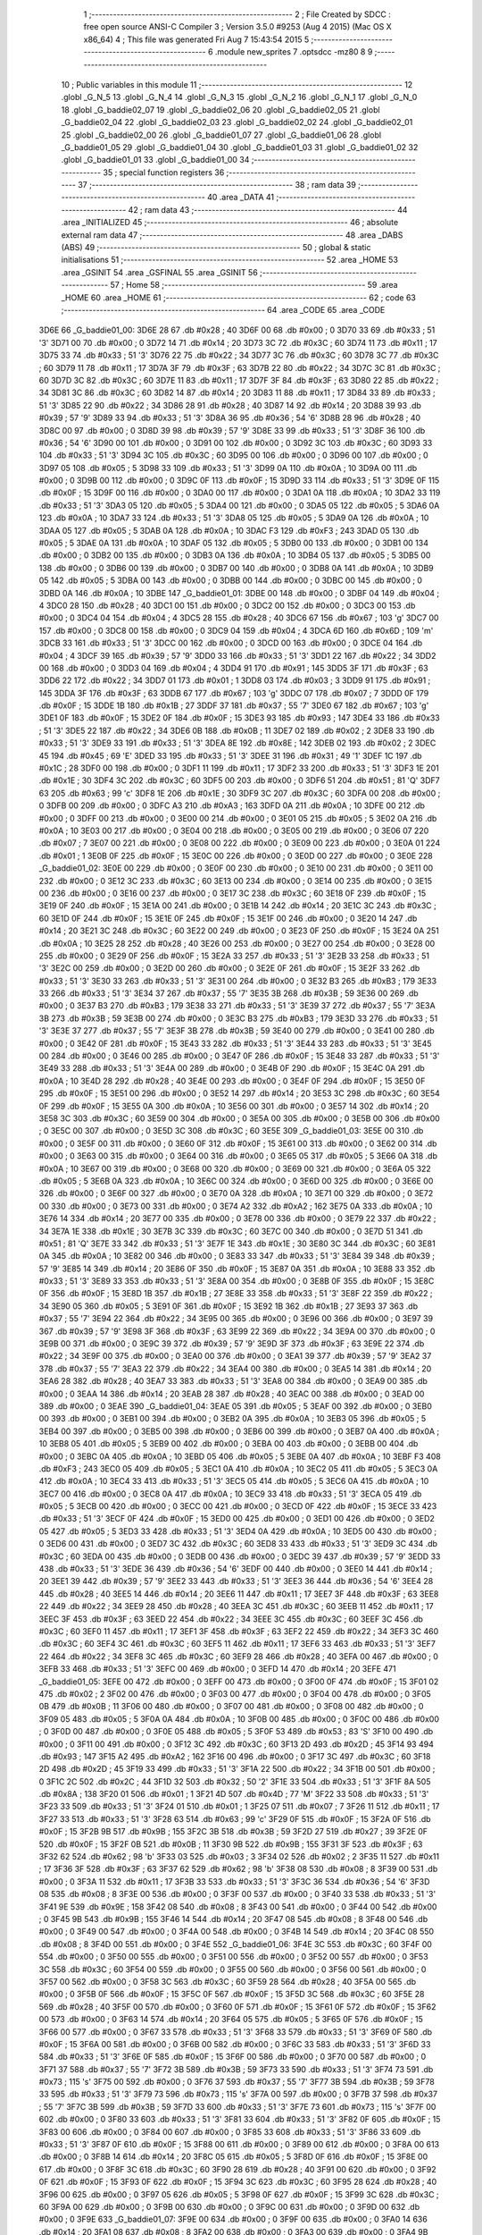                               1 ;--------------------------------------------------------
                              2 ; File Created by SDCC : free open source ANSI-C Compiler
                              3 ; Version 3.5.0 #9253 (Aug  4 2015) (Mac OS X x86_64)
                              4 ; This file was generated Fri Aug  7 15:43:54 2015
                              5 ;--------------------------------------------------------
                              6 	.module new_sprites
                              7 	.optsdcc -mz80
                              8 	
                              9 ;--------------------------------------------------------
                             10 ; Public variables in this module
                             11 ;--------------------------------------------------------
                             12 	.globl _G_N_5
                             13 	.globl _G_N_4
                             14 	.globl _G_N_3
                             15 	.globl _G_N_2
                             16 	.globl _G_N_1
                             17 	.globl _G_N_0
                             18 	.globl _G_baddie02_07
                             19 	.globl _G_baddie02_06
                             20 	.globl _G_baddie02_05
                             21 	.globl _G_baddie02_04
                             22 	.globl _G_baddie02_03
                             23 	.globl _G_baddie02_02
                             24 	.globl _G_baddie02_01
                             25 	.globl _G_baddie02_00
                             26 	.globl _G_baddie01_07
                             27 	.globl _G_baddie01_06
                             28 	.globl _G_baddie01_05
                             29 	.globl _G_baddie01_04
                             30 	.globl _G_baddie01_03
                             31 	.globl _G_baddie01_02
                             32 	.globl _G_baddie01_01
                             33 	.globl _G_baddie01_00
                             34 ;--------------------------------------------------------
                             35 ; special function registers
                             36 ;--------------------------------------------------------
                             37 ;--------------------------------------------------------
                             38 ; ram data
                             39 ;--------------------------------------------------------
                             40 	.area _DATA
                             41 ;--------------------------------------------------------
                             42 ; ram data
                             43 ;--------------------------------------------------------
                             44 	.area _INITIALIZED
                             45 ;--------------------------------------------------------
                             46 ; absolute external ram data
                             47 ;--------------------------------------------------------
                             48 	.area _DABS (ABS)
                             49 ;--------------------------------------------------------
                             50 ; global & static initialisations
                             51 ;--------------------------------------------------------
                             52 	.area _HOME
                             53 	.area _GSINIT
                             54 	.area _GSFINAL
                             55 	.area _GSINIT
                             56 ;--------------------------------------------------------
                             57 ; Home
                             58 ;--------------------------------------------------------
                             59 	.area _HOME
                             60 	.area _HOME
                             61 ;--------------------------------------------------------
                             62 ; code
                             63 ;--------------------------------------------------------
                             64 	.area _CODE
                             65 	.area _CODE
   3D6E                      66 _G_baddie01_00:
   3D6E 28                   67 	.db #0x28	; 40
   3D6F 00                   68 	.db #0x00	; 0
   3D70 33                   69 	.db #0x33	; 51	'3'
   3D71 00                   70 	.db #0x00	; 0
   3D72 14                   71 	.db #0x14	; 20
   3D73 3C                   72 	.db #0x3C	; 60
   3D74 11                   73 	.db #0x11	; 17
   3D75 33                   74 	.db #0x33	; 51	'3'
   3D76 22                   75 	.db #0x22	; 34
   3D77 3C                   76 	.db #0x3C	; 60
   3D78 3C                   77 	.db #0x3C	; 60
   3D79 11                   78 	.db #0x11	; 17
   3D7A 3F                   79 	.db #0x3F	; 63
   3D7B 22                   80 	.db #0x22	; 34
   3D7C 3C                   81 	.db #0x3C	; 60
   3D7D 3C                   82 	.db #0x3C	; 60
   3D7E 11                   83 	.db #0x11	; 17
   3D7F 3F                   84 	.db #0x3F	; 63
   3D80 22                   85 	.db #0x22	; 34
   3D81 3C                   86 	.db #0x3C	; 60
   3D82 14                   87 	.db #0x14	; 20
   3D83 11                   88 	.db #0x11	; 17
   3D84 33                   89 	.db #0x33	; 51	'3'
   3D85 22                   90 	.db #0x22	; 34
   3D86 28                   91 	.db #0x28	; 40
   3D87 14                   92 	.db #0x14	; 20
   3D88 39                   93 	.db #0x39	; 57	'9'
   3D89 33                   94 	.db #0x33	; 51	'3'
   3D8A 36                   95 	.db #0x36	; 54	'6'
   3D8B 28                   96 	.db #0x28	; 40
   3D8C 00                   97 	.db #0x00	; 0
   3D8D 39                   98 	.db #0x39	; 57	'9'
   3D8E 33                   99 	.db #0x33	; 51	'3'
   3D8F 36                  100 	.db #0x36	; 54	'6'
   3D90 00                  101 	.db #0x00	; 0
   3D91 00                  102 	.db #0x00	; 0
   3D92 3C                  103 	.db #0x3C	; 60
   3D93 33                  104 	.db #0x33	; 51	'3'
   3D94 3C                  105 	.db #0x3C	; 60
   3D95 00                  106 	.db #0x00	; 0
   3D96 00                  107 	.db #0x00	; 0
   3D97 05                  108 	.db #0x05	; 5
   3D98 33                  109 	.db #0x33	; 51	'3'
   3D99 0A                  110 	.db #0x0A	; 10
   3D9A 00                  111 	.db #0x00	; 0
   3D9B 00                  112 	.db #0x00	; 0
   3D9C 0F                  113 	.db #0x0F	; 15
   3D9D 33                  114 	.db #0x33	; 51	'3'
   3D9E 0F                  115 	.db #0x0F	; 15
   3D9F 00                  116 	.db #0x00	; 0
   3DA0 00                  117 	.db #0x00	; 0
   3DA1 0A                  118 	.db #0x0A	; 10
   3DA2 33                  119 	.db #0x33	; 51	'3'
   3DA3 05                  120 	.db #0x05	; 5
   3DA4 00                  121 	.db #0x00	; 0
   3DA5 05                  122 	.db #0x05	; 5
   3DA6 0A                  123 	.db #0x0A	; 10
   3DA7 33                  124 	.db #0x33	; 51	'3'
   3DA8 05                  125 	.db #0x05	; 5
   3DA9 0A                  126 	.db #0x0A	; 10
   3DAA 05                  127 	.db #0x05	; 5
   3DAB 0A                  128 	.db #0x0A	; 10
   3DAC F3                  129 	.db #0xF3	; 243
   3DAD 05                  130 	.db #0x05	; 5
   3DAE 0A                  131 	.db #0x0A	; 10
   3DAF 05                  132 	.db #0x05	; 5
   3DB0 00                  133 	.db #0x00	; 0
   3DB1 00                  134 	.db #0x00	; 0
   3DB2 00                  135 	.db #0x00	; 0
   3DB3 0A                  136 	.db #0x0A	; 10
   3DB4 05                  137 	.db #0x05	; 5
   3DB5 00                  138 	.db #0x00	; 0
   3DB6 00                  139 	.db #0x00	; 0
   3DB7 00                  140 	.db #0x00	; 0
   3DB8 0A                  141 	.db #0x0A	; 10
   3DB9 05                  142 	.db #0x05	; 5
   3DBA 00                  143 	.db #0x00	; 0
   3DBB 00                  144 	.db #0x00	; 0
   3DBC 00                  145 	.db #0x00	; 0
   3DBD 0A                  146 	.db #0x0A	; 10
   3DBE                     147 _G_baddie01_01:
   3DBE 00                  148 	.db #0x00	; 0
   3DBF 04                  149 	.db #0x04	; 4
   3DC0 28                  150 	.db #0x28	; 40
   3DC1 00                  151 	.db #0x00	; 0
   3DC2 00                  152 	.db #0x00	; 0
   3DC3 00                  153 	.db #0x00	; 0
   3DC4 04                  154 	.db #0x04	; 4
   3DC5 28                  155 	.db #0x28	; 40
   3DC6 67                  156 	.db #0x67	; 103	'g'
   3DC7 00                  157 	.db #0x00	; 0
   3DC8 00                  158 	.db #0x00	; 0
   3DC9 04                  159 	.db #0x04	; 4
   3DCA 6D                  160 	.db #0x6D	; 109	'm'
   3DCB 33                  161 	.db #0x33	; 51	'3'
   3DCC 00                  162 	.db #0x00	; 0
   3DCD 00                  163 	.db #0x00	; 0
   3DCE 04                  164 	.db #0x04	; 4
   3DCF 39                  165 	.db #0x39	; 57	'9'
   3DD0 33                  166 	.db #0x33	; 51	'3'
   3DD1 22                  167 	.db #0x22	; 34
   3DD2 00                  168 	.db #0x00	; 0
   3DD3 04                  169 	.db #0x04	; 4
   3DD4 91                  170 	.db #0x91	; 145
   3DD5 3F                  171 	.db #0x3F	; 63
   3DD6 22                  172 	.db #0x22	; 34
   3DD7 01                  173 	.db #0x01	; 1
   3DD8 03                  174 	.db #0x03	; 3
   3DD9 91                  175 	.db #0x91	; 145
   3DDA 3F                  176 	.db #0x3F	; 63
   3DDB 67                  177 	.db #0x67	; 103	'g'
   3DDC 07                  178 	.db #0x07	; 7
   3DDD 0F                  179 	.db #0x0F	; 15
   3DDE 1B                  180 	.db #0x1B	; 27
   3DDF 37                  181 	.db #0x37	; 55	'7'
   3DE0 67                  182 	.db #0x67	; 103	'g'
   3DE1 0F                  183 	.db #0x0F	; 15
   3DE2 0F                  184 	.db #0x0F	; 15
   3DE3 93                  185 	.db #0x93	; 147
   3DE4 33                  186 	.db #0x33	; 51	'3'
   3DE5 22                  187 	.db #0x22	; 34
   3DE6 0B                  188 	.db #0x0B	; 11
   3DE7 02                  189 	.db #0x02	; 2
   3DE8 33                  190 	.db #0x33	; 51	'3'
   3DE9 33                  191 	.db #0x33	; 51	'3'
   3DEA 8E                  192 	.db #0x8E	; 142
   3DEB 02                  193 	.db #0x02	; 2
   3DEC 45                  194 	.db #0x45	; 69	'E'
   3DED 33                  195 	.db #0x33	; 51	'3'
   3DEE 31                  196 	.db #0x31	; 49	'1'
   3DEF 1C                  197 	.db #0x1C	; 28
   3DF0 00                  198 	.db #0x00	; 0
   3DF1 11                  199 	.db #0x11	; 17
   3DF2 33                  200 	.db #0x33	; 51	'3'
   3DF3 1E                  201 	.db #0x1E	; 30
   3DF4 3C                  202 	.db #0x3C	; 60
   3DF5 00                  203 	.db #0x00	; 0
   3DF6 51                  204 	.db #0x51	; 81	'Q'
   3DF7 63                  205 	.db #0x63	; 99	'c'
   3DF8 1E                  206 	.db #0x1E	; 30
   3DF9 3C                  207 	.db #0x3C	; 60
   3DFA 00                  208 	.db #0x00	; 0
   3DFB 00                  209 	.db #0x00	; 0
   3DFC A3                  210 	.db #0xA3	; 163
   3DFD 0A                  211 	.db #0x0A	; 10
   3DFE 00                  212 	.db #0x00	; 0
   3DFF 00                  213 	.db #0x00	; 0
   3E00 00                  214 	.db #0x00	; 0
   3E01 05                  215 	.db #0x05	; 5
   3E02 0A                  216 	.db #0x0A	; 10
   3E03 00                  217 	.db #0x00	; 0
   3E04 00                  218 	.db #0x00	; 0
   3E05 00                  219 	.db #0x00	; 0
   3E06 07                  220 	.db #0x07	; 7
   3E07 00                  221 	.db #0x00	; 0
   3E08 00                  222 	.db #0x00	; 0
   3E09 00                  223 	.db #0x00	; 0
   3E0A 01                  224 	.db #0x01	; 1
   3E0B 0F                  225 	.db #0x0F	; 15
   3E0C 00                  226 	.db #0x00	; 0
   3E0D 00                  227 	.db #0x00	; 0
   3E0E                     228 _G_baddie01_02:
   3E0E 00                  229 	.db #0x00	; 0
   3E0F 00                  230 	.db #0x00	; 0
   3E10 00                  231 	.db #0x00	; 0
   3E11 00                  232 	.db #0x00	; 0
   3E12 3C                  233 	.db #0x3C	; 60
   3E13 00                  234 	.db #0x00	; 0
   3E14 00                  235 	.db #0x00	; 0
   3E15 00                  236 	.db #0x00	; 0
   3E16 00                  237 	.db #0x00	; 0
   3E17 3C                  238 	.db #0x3C	; 60
   3E18 0F                  239 	.db #0x0F	; 15
   3E19 0F                  240 	.db #0x0F	; 15
   3E1A 00                  241 	.db #0x00	; 0
   3E1B 14                  242 	.db #0x14	; 20
   3E1C 3C                  243 	.db #0x3C	; 60
   3E1D 0F                  244 	.db #0x0F	; 15
   3E1E 0F                  245 	.db #0x0F	; 15
   3E1F 00                  246 	.db #0x00	; 0
   3E20 14                  247 	.db #0x14	; 20
   3E21 3C                  248 	.db #0x3C	; 60
   3E22 00                  249 	.db #0x00	; 0
   3E23 0F                  250 	.db #0x0F	; 15
   3E24 0A                  251 	.db #0x0A	; 10
   3E25 28                  252 	.db #0x28	; 40
   3E26 00                  253 	.db #0x00	; 0
   3E27 00                  254 	.db #0x00	; 0
   3E28 00                  255 	.db #0x00	; 0
   3E29 0F                  256 	.db #0x0F	; 15
   3E2A 33                  257 	.db #0x33	; 51	'3'
   3E2B 33                  258 	.db #0x33	; 51	'3'
   3E2C 00                  259 	.db #0x00	; 0
   3E2D 00                  260 	.db #0x00	; 0
   3E2E 0F                  261 	.db #0x0F	; 15
   3E2F 33                  262 	.db #0x33	; 51	'3'
   3E30 33                  263 	.db #0x33	; 51	'3'
   3E31 00                  264 	.db #0x00	; 0
   3E32 B3                  265 	.db #0xB3	; 179
   3E33 33                  266 	.db #0x33	; 51	'3'
   3E34 37                  267 	.db #0x37	; 55	'7'
   3E35 3B                  268 	.db #0x3B	; 59
   3E36 00                  269 	.db #0x00	; 0
   3E37 B3                  270 	.db #0xB3	; 179
   3E38 33                  271 	.db #0x33	; 51	'3'
   3E39 37                  272 	.db #0x37	; 55	'7'
   3E3A 3B                  273 	.db #0x3B	; 59
   3E3B 00                  274 	.db #0x00	; 0
   3E3C B3                  275 	.db #0xB3	; 179
   3E3D 33                  276 	.db #0x33	; 51	'3'
   3E3E 37                  277 	.db #0x37	; 55	'7'
   3E3F 3B                  278 	.db #0x3B	; 59
   3E40 00                  279 	.db #0x00	; 0
   3E41 00                  280 	.db #0x00	; 0
   3E42 0F                  281 	.db #0x0F	; 15
   3E43 33                  282 	.db #0x33	; 51	'3'
   3E44 33                  283 	.db #0x33	; 51	'3'
   3E45 00                  284 	.db #0x00	; 0
   3E46 00                  285 	.db #0x00	; 0
   3E47 0F                  286 	.db #0x0F	; 15
   3E48 33                  287 	.db #0x33	; 51	'3'
   3E49 33                  288 	.db #0x33	; 51	'3'
   3E4A 00                  289 	.db #0x00	; 0
   3E4B 0F                  290 	.db #0x0F	; 15
   3E4C 0A                  291 	.db #0x0A	; 10
   3E4D 28                  292 	.db #0x28	; 40
   3E4E 00                  293 	.db #0x00	; 0
   3E4F 0F                  294 	.db #0x0F	; 15
   3E50 0F                  295 	.db #0x0F	; 15
   3E51 00                  296 	.db #0x00	; 0
   3E52 14                  297 	.db #0x14	; 20
   3E53 3C                  298 	.db #0x3C	; 60
   3E54 0F                  299 	.db #0x0F	; 15
   3E55 0A                  300 	.db #0x0A	; 10
   3E56 00                  301 	.db #0x00	; 0
   3E57 14                  302 	.db #0x14	; 20
   3E58 3C                  303 	.db #0x3C	; 60
   3E59 00                  304 	.db #0x00	; 0
   3E5A 00                  305 	.db #0x00	; 0
   3E5B 00                  306 	.db #0x00	; 0
   3E5C 00                  307 	.db #0x00	; 0
   3E5D 3C                  308 	.db #0x3C	; 60
   3E5E                     309 _G_baddie01_03:
   3E5E 00                  310 	.db #0x00	; 0
   3E5F 00                  311 	.db #0x00	; 0
   3E60 0F                  312 	.db #0x0F	; 15
   3E61 00                  313 	.db #0x00	; 0
   3E62 00                  314 	.db #0x00	; 0
   3E63 00                  315 	.db #0x00	; 0
   3E64 00                  316 	.db #0x00	; 0
   3E65 05                  317 	.db #0x05	; 5
   3E66 0A                  318 	.db #0x0A	; 10
   3E67 00                  319 	.db #0x00	; 0
   3E68 00                  320 	.db #0x00	; 0
   3E69 00                  321 	.db #0x00	; 0
   3E6A 05                  322 	.db #0x05	; 5
   3E6B 0A                  323 	.db #0x0A	; 10
   3E6C 00                  324 	.db #0x00	; 0
   3E6D 00                  325 	.db #0x00	; 0
   3E6E 00                  326 	.db #0x00	; 0
   3E6F 00                  327 	.db #0x00	; 0
   3E70 0A                  328 	.db #0x0A	; 10
   3E71 00                  329 	.db #0x00	; 0
   3E72 00                  330 	.db #0x00	; 0
   3E73 00                  331 	.db #0x00	; 0
   3E74 A2                  332 	.db #0xA2	; 162
   3E75 0A                  333 	.db #0x0A	; 10
   3E76 14                  334 	.db #0x14	; 20
   3E77 00                  335 	.db #0x00	; 0
   3E78 00                  336 	.db #0x00	; 0
   3E79 22                  337 	.db #0x22	; 34
   3E7A 1E                  338 	.db #0x1E	; 30
   3E7B 3C                  339 	.db #0x3C	; 60
   3E7C 00                  340 	.db #0x00	; 0
   3E7D 51                  341 	.db #0x51	; 81	'Q'
   3E7E 33                  342 	.db #0x33	; 51	'3'
   3E7F 1E                  343 	.db #0x1E	; 30
   3E80 3C                  344 	.db #0x3C	; 60
   3E81 0A                  345 	.db #0x0A	; 10
   3E82 00                  346 	.db #0x00	; 0
   3E83 33                  347 	.db #0x33	; 51	'3'
   3E84 39                  348 	.db #0x39	; 57	'9'
   3E85 14                  349 	.db #0x14	; 20
   3E86 0F                  350 	.db #0x0F	; 15
   3E87 0A                  351 	.db #0x0A	; 10
   3E88 33                  352 	.db #0x33	; 51	'3'
   3E89 33                  353 	.db #0x33	; 51	'3'
   3E8A 00                  354 	.db #0x00	; 0
   3E8B 0F                  355 	.db #0x0F	; 15
   3E8C 0F                  356 	.db #0x0F	; 15
   3E8D 1B                  357 	.db #0x1B	; 27
   3E8E 33                  358 	.db #0x33	; 51	'3'
   3E8F 22                  359 	.db #0x22	; 34
   3E90 05                  360 	.db #0x05	; 5
   3E91 0F                  361 	.db #0x0F	; 15
   3E92 1B                  362 	.db #0x1B	; 27
   3E93 37                  363 	.db #0x37	; 55	'7'
   3E94 22                  364 	.db #0x22	; 34
   3E95 00                  365 	.db #0x00	; 0
   3E96 00                  366 	.db #0x00	; 0
   3E97 39                  367 	.db #0x39	; 57	'9'
   3E98 3F                  368 	.db #0x3F	; 63
   3E99 22                  369 	.db #0x22	; 34
   3E9A 00                  370 	.db #0x00	; 0
   3E9B 00                  371 	.db #0x00	; 0
   3E9C 39                  372 	.db #0x39	; 57	'9'
   3E9D 3F                  373 	.db #0x3F	; 63
   3E9E 22                  374 	.db #0x22	; 34
   3E9F 00                  375 	.db #0x00	; 0
   3EA0 00                  376 	.db #0x00	; 0
   3EA1 39                  377 	.db #0x39	; 57	'9'
   3EA2 37                  378 	.db #0x37	; 55	'7'
   3EA3 22                  379 	.db #0x22	; 34
   3EA4 00                  380 	.db #0x00	; 0
   3EA5 14                  381 	.db #0x14	; 20
   3EA6 28                  382 	.db #0x28	; 40
   3EA7 33                  383 	.db #0x33	; 51	'3'
   3EA8 00                  384 	.db #0x00	; 0
   3EA9 00                  385 	.db #0x00	; 0
   3EAA 14                  386 	.db #0x14	; 20
   3EAB 28                  387 	.db #0x28	; 40
   3EAC 00                  388 	.db #0x00	; 0
   3EAD 00                  389 	.db #0x00	; 0
   3EAE                     390 _G_baddie01_04:
   3EAE 05                  391 	.db #0x05	; 5
   3EAF 00                  392 	.db #0x00	; 0
   3EB0 00                  393 	.db #0x00	; 0
   3EB1 00                  394 	.db #0x00	; 0
   3EB2 0A                  395 	.db #0x0A	; 10
   3EB3 05                  396 	.db #0x05	; 5
   3EB4 00                  397 	.db #0x00	; 0
   3EB5 00                  398 	.db #0x00	; 0
   3EB6 00                  399 	.db #0x00	; 0
   3EB7 0A                  400 	.db #0x0A	; 10
   3EB8 05                  401 	.db #0x05	; 5
   3EB9 00                  402 	.db #0x00	; 0
   3EBA 00                  403 	.db #0x00	; 0
   3EBB 00                  404 	.db #0x00	; 0
   3EBC 0A                  405 	.db #0x0A	; 10
   3EBD 05                  406 	.db #0x05	; 5
   3EBE 0A                  407 	.db #0x0A	; 10
   3EBF F3                  408 	.db #0xF3	; 243
   3EC0 05                  409 	.db #0x05	; 5
   3EC1 0A                  410 	.db #0x0A	; 10
   3EC2 05                  411 	.db #0x05	; 5
   3EC3 0A                  412 	.db #0x0A	; 10
   3EC4 33                  413 	.db #0x33	; 51	'3'
   3EC5 05                  414 	.db #0x05	; 5
   3EC6 0A                  415 	.db #0x0A	; 10
   3EC7 00                  416 	.db #0x00	; 0
   3EC8 0A                  417 	.db #0x0A	; 10
   3EC9 33                  418 	.db #0x33	; 51	'3'
   3ECA 05                  419 	.db #0x05	; 5
   3ECB 00                  420 	.db #0x00	; 0
   3ECC 00                  421 	.db #0x00	; 0
   3ECD 0F                  422 	.db #0x0F	; 15
   3ECE 33                  423 	.db #0x33	; 51	'3'
   3ECF 0F                  424 	.db #0x0F	; 15
   3ED0 00                  425 	.db #0x00	; 0
   3ED1 00                  426 	.db #0x00	; 0
   3ED2 05                  427 	.db #0x05	; 5
   3ED3 33                  428 	.db #0x33	; 51	'3'
   3ED4 0A                  429 	.db #0x0A	; 10
   3ED5 00                  430 	.db #0x00	; 0
   3ED6 00                  431 	.db #0x00	; 0
   3ED7 3C                  432 	.db #0x3C	; 60
   3ED8 33                  433 	.db #0x33	; 51	'3'
   3ED9 3C                  434 	.db #0x3C	; 60
   3EDA 00                  435 	.db #0x00	; 0
   3EDB 00                  436 	.db #0x00	; 0
   3EDC 39                  437 	.db #0x39	; 57	'9'
   3EDD 33                  438 	.db #0x33	; 51	'3'
   3EDE 36                  439 	.db #0x36	; 54	'6'
   3EDF 00                  440 	.db #0x00	; 0
   3EE0 14                  441 	.db #0x14	; 20
   3EE1 39                  442 	.db #0x39	; 57	'9'
   3EE2 33                  443 	.db #0x33	; 51	'3'
   3EE3 36                  444 	.db #0x36	; 54	'6'
   3EE4 28                  445 	.db #0x28	; 40
   3EE5 14                  446 	.db #0x14	; 20
   3EE6 11                  447 	.db #0x11	; 17
   3EE7 3F                  448 	.db #0x3F	; 63
   3EE8 22                  449 	.db #0x22	; 34
   3EE9 28                  450 	.db #0x28	; 40
   3EEA 3C                  451 	.db #0x3C	; 60
   3EEB 11                  452 	.db #0x11	; 17
   3EEC 3F                  453 	.db #0x3F	; 63
   3EED 22                  454 	.db #0x22	; 34
   3EEE 3C                  455 	.db #0x3C	; 60
   3EEF 3C                  456 	.db #0x3C	; 60
   3EF0 11                  457 	.db #0x11	; 17
   3EF1 3F                  458 	.db #0x3F	; 63
   3EF2 22                  459 	.db #0x22	; 34
   3EF3 3C                  460 	.db #0x3C	; 60
   3EF4 3C                  461 	.db #0x3C	; 60
   3EF5 11                  462 	.db #0x11	; 17
   3EF6 33                  463 	.db #0x33	; 51	'3'
   3EF7 22                  464 	.db #0x22	; 34
   3EF8 3C                  465 	.db #0x3C	; 60
   3EF9 28                  466 	.db #0x28	; 40
   3EFA 00                  467 	.db #0x00	; 0
   3EFB 33                  468 	.db #0x33	; 51	'3'
   3EFC 00                  469 	.db #0x00	; 0
   3EFD 14                  470 	.db #0x14	; 20
   3EFE                     471 _G_baddie01_05:
   3EFE 00                  472 	.db #0x00	; 0
   3EFF 00                  473 	.db #0x00	; 0
   3F00 0F                  474 	.db #0x0F	; 15
   3F01 02                  475 	.db #0x02	; 2
   3F02 00                  476 	.db #0x00	; 0
   3F03 00                  477 	.db #0x00	; 0
   3F04 00                  478 	.db #0x00	; 0
   3F05 0B                  479 	.db #0x0B	; 11
   3F06 00                  480 	.db #0x00	; 0
   3F07 00                  481 	.db #0x00	; 0
   3F08 00                  482 	.db #0x00	; 0
   3F09 05                  483 	.db #0x05	; 5
   3F0A 0A                  484 	.db #0x0A	; 10
   3F0B 00                  485 	.db #0x00	; 0
   3F0C 00                  486 	.db #0x00	; 0
   3F0D 00                  487 	.db #0x00	; 0
   3F0E 05                  488 	.db #0x05	; 5
   3F0F 53                  489 	.db #0x53	; 83	'S'
   3F10 00                  490 	.db #0x00	; 0
   3F11 00                  491 	.db #0x00	; 0
   3F12 3C                  492 	.db #0x3C	; 60
   3F13 2D                  493 	.db #0x2D	; 45
   3F14 93                  494 	.db #0x93	; 147
   3F15 A2                  495 	.db #0xA2	; 162
   3F16 00                  496 	.db #0x00	; 0
   3F17 3C                  497 	.db #0x3C	; 60
   3F18 2D                  498 	.db #0x2D	; 45
   3F19 33                  499 	.db #0x33	; 51	'3'
   3F1A 22                  500 	.db #0x22	; 34
   3F1B 00                  501 	.db #0x00	; 0
   3F1C 2C                  502 	.db #0x2C	; 44
   3F1D 32                  503 	.db #0x32	; 50	'2'
   3F1E 33                  504 	.db #0x33	; 51	'3'
   3F1F 8A                  505 	.db #0x8A	; 138
   3F20 01                  506 	.db #0x01	; 1
   3F21 4D                  507 	.db #0x4D	; 77	'M'
   3F22 33                  508 	.db #0x33	; 51	'3'
   3F23 33                  509 	.db #0x33	; 51	'3'
   3F24 01                  510 	.db #0x01	; 1
   3F25 07                  511 	.db #0x07	; 7
   3F26 11                  512 	.db #0x11	; 17
   3F27 33                  513 	.db #0x33	; 51	'3'
   3F28 63                  514 	.db #0x63	; 99	'c'
   3F29 0F                  515 	.db #0x0F	; 15
   3F2A 0F                  516 	.db #0x0F	; 15
   3F2B 9B                  517 	.db #0x9B	; 155
   3F2C 3B                  518 	.db #0x3B	; 59
   3F2D 27                  519 	.db #0x27	; 39
   3F2E 0F                  520 	.db #0x0F	; 15
   3F2F 0B                  521 	.db #0x0B	; 11
   3F30 9B                  522 	.db #0x9B	; 155
   3F31 3F                  523 	.db #0x3F	; 63
   3F32 62                  524 	.db #0x62	; 98	'b'
   3F33 03                  525 	.db #0x03	; 3
   3F34 02                  526 	.db #0x02	; 2
   3F35 11                  527 	.db #0x11	; 17
   3F36 3F                  528 	.db #0x3F	; 63
   3F37 62                  529 	.db #0x62	; 98	'b'
   3F38 08                  530 	.db #0x08	; 8
   3F39 00                  531 	.db #0x00	; 0
   3F3A 11                  532 	.db #0x11	; 17
   3F3B 33                  533 	.db #0x33	; 51	'3'
   3F3C 36                  534 	.db #0x36	; 54	'6'
   3F3D 08                  535 	.db #0x08	; 8
   3F3E 00                  536 	.db #0x00	; 0
   3F3F 00                  537 	.db #0x00	; 0
   3F40 33                  538 	.db #0x33	; 51	'3'
   3F41 9E                  539 	.db #0x9E	; 158
   3F42 08                  540 	.db #0x08	; 8
   3F43 00                  541 	.db #0x00	; 0
   3F44 00                  542 	.db #0x00	; 0
   3F45 9B                  543 	.db #0x9B	; 155
   3F46 14                  544 	.db #0x14	; 20
   3F47 08                  545 	.db #0x08	; 8
   3F48 00                  546 	.db #0x00	; 0
   3F49 00                  547 	.db #0x00	; 0
   3F4A 00                  548 	.db #0x00	; 0
   3F4B 14                  549 	.db #0x14	; 20
   3F4C 08                  550 	.db #0x08	; 8
   3F4D 00                  551 	.db #0x00	; 0
   3F4E                     552 _G_baddie01_06:
   3F4E 3C                  553 	.db #0x3C	; 60
   3F4F 00                  554 	.db #0x00	; 0
   3F50 00                  555 	.db #0x00	; 0
   3F51 00                  556 	.db #0x00	; 0
   3F52 00                  557 	.db #0x00	; 0
   3F53 3C                  558 	.db #0x3C	; 60
   3F54 00                  559 	.db #0x00	; 0
   3F55 00                  560 	.db #0x00	; 0
   3F56 00                  561 	.db #0x00	; 0
   3F57 00                  562 	.db #0x00	; 0
   3F58 3C                  563 	.db #0x3C	; 60
   3F59 28                  564 	.db #0x28	; 40
   3F5A 00                  565 	.db #0x00	; 0
   3F5B 0F                  566 	.db #0x0F	; 15
   3F5C 0F                  567 	.db #0x0F	; 15
   3F5D 3C                  568 	.db #0x3C	; 60
   3F5E 28                  569 	.db #0x28	; 40
   3F5F 00                  570 	.db #0x00	; 0
   3F60 0F                  571 	.db #0x0F	; 15
   3F61 0F                  572 	.db #0x0F	; 15
   3F62 00                  573 	.db #0x00	; 0
   3F63 14                  574 	.db #0x14	; 20
   3F64 05                  575 	.db #0x05	; 5
   3F65 0F                  576 	.db #0x0F	; 15
   3F66 00                  577 	.db #0x00	; 0
   3F67 33                  578 	.db #0x33	; 51	'3'
   3F68 33                  579 	.db #0x33	; 51	'3'
   3F69 0F                  580 	.db #0x0F	; 15
   3F6A 00                  581 	.db #0x00	; 0
   3F6B 00                  582 	.db #0x00	; 0
   3F6C 33                  583 	.db #0x33	; 51	'3'
   3F6D 33                  584 	.db #0x33	; 51	'3'
   3F6E 0F                  585 	.db #0x0F	; 15
   3F6F 00                  586 	.db #0x00	; 0
   3F70 00                  587 	.db #0x00	; 0
   3F71 37                  588 	.db #0x37	; 55	'7'
   3F72 3B                  589 	.db #0x3B	; 59
   3F73 33                  590 	.db #0x33	; 51	'3'
   3F74 73                  591 	.db #0x73	; 115	's'
   3F75 00                  592 	.db #0x00	; 0
   3F76 37                  593 	.db #0x37	; 55	'7'
   3F77 3B                  594 	.db #0x3B	; 59
   3F78 33                  595 	.db #0x33	; 51	'3'
   3F79 73                  596 	.db #0x73	; 115	's'
   3F7A 00                  597 	.db #0x00	; 0
   3F7B 37                  598 	.db #0x37	; 55	'7'
   3F7C 3B                  599 	.db #0x3B	; 59
   3F7D 33                  600 	.db #0x33	; 51	'3'
   3F7E 73                  601 	.db #0x73	; 115	's'
   3F7F 00                  602 	.db #0x00	; 0
   3F80 33                  603 	.db #0x33	; 51	'3'
   3F81 33                  604 	.db #0x33	; 51	'3'
   3F82 0F                  605 	.db #0x0F	; 15
   3F83 00                  606 	.db #0x00	; 0
   3F84 00                  607 	.db #0x00	; 0
   3F85 33                  608 	.db #0x33	; 51	'3'
   3F86 33                  609 	.db #0x33	; 51	'3'
   3F87 0F                  610 	.db #0x0F	; 15
   3F88 00                  611 	.db #0x00	; 0
   3F89 00                  612 	.db #0x00	; 0
   3F8A 00                  613 	.db #0x00	; 0
   3F8B 14                  614 	.db #0x14	; 20
   3F8C 05                  615 	.db #0x05	; 5
   3F8D 0F                  616 	.db #0x0F	; 15
   3F8E 00                  617 	.db #0x00	; 0
   3F8F 3C                  618 	.db #0x3C	; 60
   3F90 28                  619 	.db #0x28	; 40
   3F91 00                  620 	.db #0x00	; 0
   3F92 0F                  621 	.db #0x0F	; 15
   3F93 0F                  622 	.db #0x0F	; 15
   3F94 3C                  623 	.db #0x3C	; 60
   3F95 28                  624 	.db #0x28	; 40
   3F96 00                  625 	.db #0x00	; 0
   3F97 05                  626 	.db #0x05	; 5
   3F98 0F                  627 	.db #0x0F	; 15
   3F99 3C                  628 	.db #0x3C	; 60
   3F9A 00                  629 	.db #0x00	; 0
   3F9B 00                  630 	.db #0x00	; 0
   3F9C 00                  631 	.db #0x00	; 0
   3F9D 00                  632 	.db #0x00	; 0
   3F9E                     633 _G_baddie01_07:
   3F9E 00                  634 	.db #0x00	; 0
   3F9F 00                  635 	.db #0x00	; 0
   3FA0 14                  636 	.db #0x14	; 20
   3FA1 08                  637 	.db #0x08	; 8
   3FA2 00                  638 	.db #0x00	; 0
   3FA3 00                  639 	.db #0x00	; 0
   3FA4 9B                  640 	.db #0x9B	; 155
   3FA5 14                  641 	.db #0x14	; 20
   3FA6 08                  642 	.db #0x08	; 8
   3FA7 00                  643 	.db #0x00	; 0
   3FA8 00                  644 	.db #0x00	; 0
   3FA9 33                  645 	.db #0x33	; 51	'3'
   3FAA 9E                  646 	.db #0x9E	; 158
   3FAB 08                  647 	.db #0x08	; 8
   3FAC 00                  648 	.db #0x00	; 0
   3FAD 11                  649 	.db #0x11	; 17
   3FAE 33                  650 	.db #0x33	; 51	'3'
   3FAF 36                  651 	.db #0x36	; 54	'6'
   3FB0 08                  652 	.db #0x08	; 8
   3FB1 00                  653 	.db #0x00	; 0
   3FB2 11                  654 	.db #0x11	; 17
   3FB3 3F                  655 	.db #0x3F	; 63
   3FB4 62                  656 	.db #0x62	; 98	'b'
   3FB5 08                  657 	.db #0x08	; 8
   3FB6 00                  658 	.db #0x00	; 0
   3FB7 9B                  659 	.db #0x9B	; 155
   3FB8 3F                  660 	.db #0x3F	; 63
   3FB9 62                  661 	.db #0x62	; 98	'b'
   3FBA 03                  662 	.db #0x03	; 3
   3FBB 02                  663 	.db #0x02	; 2
   3FBC 9B                  664 	.db #0x9B	; 155
   3FBD 3B                  665 	.db #0x3B	; 59
   3FBE 27                  666 	.db #0x27	; 39
   3FBF 0F                  667 	.db #0x0F	; 15
   3FC0 0B                  668 	.db #0x0B	; 11
   3FC1 11                  669 	.db #0x11	; 17
   3FC2 33                  670 	.db #0x33	; 51	'3'
   3FC3 63                  671 	.db #0x63	; 99	'c'
   3FC4 0F                  672 	.db #0x0F	; 15
   3FC5 0F                  673 	.db #0x0F	; 15
   3FC6 4D                  674 	.db #0x4D	; 77	'M'
   3FC7 33                  675 	.db #0x33	; 51	'3'
   3FC8 33                  676 	.db #0x33	; 51	'3'
   3FC9 01                  677 	.db #0x01	; 1
   3FCA 07                  678 	.db #0x07	; 7
   3FCB 2C                  679 	.db #0x2C	; 44
   3FCC 32                  680 	.db #0x32	; 50	'2'
   3FCD 33                  681 	.db #0x33	; 51	'3'
   3FCE 8A                  682 	.db #0x8A	; 138
   3FCF 01                  683 	.db #0x01	; 1
   3FD0 3C                  684 	.db #0x3C	; 60
   3FD1 2D                  685 	.db #0x2D	; 45
   3FD2 33                  686 	.db #0x33	; 51	'3'
   3FD3 22                  687 	.db #0x22	; 34
   3FD4 00                  688 	.db #0x00	; 0
   3FD5 3C                  689 	.db #0x3C	; 60
   3FD6 2D                  690 	.db #0x2D	; 45
   3FD7 93                  691 	.db #0x93	; 147
   3FD8 A2                  692 	.db #0xA2	; 162
   3FD9 00                  693 	.db #0x00	; 0
   3FDA 00                  694 	.db #0x00	; 0
   3FDB 05                  695 	.db #0x05	; 5
   3FDC 53                  696 	.db #0x53	; 83	'S'
   3FDD 00                  697 	.db #0x00	; 0
   3FDE 00                  698 	.db #0x00	; 0
   3FDF 00                  699 	.db #0x00	; 0
   3FE0 05                  700 	.db #0x05	; 5
   3FE1 0A                  701 	.db #0x0A	; 10
   3FE2 00                  702 	.db #0x00	; 0
   3FE3 00                  703 	.db #0x00	; 0
   3FE4 00                  704 	.db #0x00	; 0
   3FE5 00                  705 	.db #0x00	; 0
   3FE6 0B                  706 	.db #0x0B	; 11
   3FE7 00                  707 	.db #0x00	; 0
   3FE8 00                  708 	.db #0x00	; 0
   3FE9 00                  709 	.db #0x00	; 0
   3FEA 00                  710 	.db #0x00	; 0
   3FEB 0F                  711 	.db #0x0F	; 15
   3FEC 02                  712 	.db #0x02	; 2
   3FED 00                  713 	.db #0x00	; 0
   3FEE                     714 _G_baddie02_00:
   3FEE 10                  715 	.db #0x10	; 16
   3FEF 64                  716 	.db #0x64	; 100	'd'
   3FF0 CC                  717 	.db #0xCC	; 204
   3FF1 CC                  718 	.db #0xCC	; 204
   3FF2 98                  719 	.db #0x98	; 152
   3FF3 20                  720 	.db #0x20	; 32
   3FF4 20                  721 	.db #0x20	; 32
   3FF5 64                  722 	.db #0x64	; 100	'd'
   3FF6 DC                  723 	.db #0xDC	; 220
   3FF7 EC                  724 	.db #0xEC	; 236
   3FF8 98                  725 	.db #0x98	; 152
   3FF9 10                  726 	.db #0x10	; 16
   3FFA 20                  727 	.db #0x20	; 32
   3FFB 44                  728 	.db #0x44	; 68	'D'
   3FFC DC                  729 	.db #0xDC	; 220
   3FFD EC                  730 	.db #0xEC	; 236
   3FFE 88                  731 	.db #0x88	; 136
   3FFF 10                  732 	.db #0x10	; 16
   4000 A8                  733 	.db #0xA8	; 168
   4001 44                  734 	.db #0x44	; 68	'D'
   4002 CC                  735 	.db #0xCC	; 204
   4003 CC                  736 	.db #0xCC	; 204
   4004 88                  737 	.db #0x88	; 136
   4005 54                  738 	.db #0x54	; 84	'T'
   4006 00                  739 	.db #0x00	; 0
   4007 10                  740 	.db #0x10	; 16
   4008 44                  741 	.db #0x44	; 68	'D'
   4009 88                  742 	.db #0x88	; 136
   400A 20                  743 	.db #0x20	; 32
   400B 00                  744 	.db #0x00	; 0
   400C 00                  745 	.db #0x00	; 0
   400D 20                  746 	.db #0x20	; 32
   400E 44                  747 	.db #0x44	; 68	'D'
   400F 88                  748 	.db #0x88	; 136
   4010 10                  749 	.db #0x10	; 16
   4011 00                  750 	.db #0x00	; 0
   4012 00                  751 	.db #0x00	; 0
   4013 20                  752 	.db #0x20	; 32
   4014 44                  753 	.db #0x44	; 68	'D'
   4015 88                  754 	.db #0x88	; 136
   4016 10                  755 	.db #0x10	; 16
   4017 00                  756 	.db #0x00	; 0
   4018 00                  757 	.db #0x00	; 0
   4019 A8                  758 	.db #0xA8	; 168
   401A 44                  759 	.db #0x44	; 68	'D'
   401B 88                  760 	.db #0x88	; 136
   401C 54                  761 	.db #0x54	; 84	'T'
   401D 00                  762 	.db #0x00	; 0
   401E 00                  763 	.db #0x00	; 0
   401F 00                  764 	.db #0x00	; 0
   4020 44                  765 	.db #0x44	; 68	'D'
   4021 88                  766 	.db #0x88	; 136
   4022 00                  767 	.db #0x00	; 0
   4023 00                  768 	.db #0x00	; 0
   4024 00                  769 	.db #0x00	; 0
   4025 00                  770 	.db #0x00	; 0
   4026 44                  771 	.db #0x44	; 68	'D'
   4027 88                  772 	.db #0x88	; 136
   4028 00                  773 	.db #0x00	; 0
   4029 00                  774 	.db #0x00	; 0
   402A 00                  775 	.db #0x00	; 0
   402B 00                  776 	.db #0x00	; 0
   402C 44                  777 	.db #0x44	; 68	'D'
   402D 88                  778 	.db #0x88	; 136
   402E 00                  779 	.db #0x00	; 0
   402F 00                  780 	.db #0x00	; 0
   4030 00                  781 	.db #0x00	; 0
   4031 00                  782 	.db #0x00	; 0
   4032 54                  783 	.db #0x54	; 84	'T'
   4033 A8                  784 	.db #0xA8	; 168
   4034 00                  785 	.db #0x00	; 0
   4035 00                  786 	.db #0x00	; 0
   4036                     787 _G_baddie02_01:
   4036 00                  788 	.db #0x00	; 0
   4037 00                  789 	.db #0x00	; 0
   4038 30                  790 	.db #0x30	; 48	'0'
   4039 CC                  791 	.db #0xCC	; 204
   403A 00                  792 	.db #0x00	; 0
   403B 00                  793 	.db #0x00	; 0
   403C 00                  794 	.db #0x00	; 0
   403D 54                  795 	.db #0x54	; 84	'T'
   403E 10                  796 	.db #0x10	; 16
   403F CC                  797 	.db #0xCC	; 204
   4040 08                  798 	.db #0x08	; 8
   4041 00                  799 	.db #0x00	; 0
   4042 00                  800 	.db #0x00	; 0
   4043 10                  801 	.db #0x10	; 16
   4044 20                  802 	.db #0x20	; 32
   4045 DC                  803 	.db #0xDC	; 220
   4046 28                  804 	.db #0x28	; 40
   4047 00                  805 	.db #0x00	; 0
   4048 00                  806 	.db #0x00	; 0
   4049 A8                  807 	.db #0xA8	; 168
   404A 00                  808 	.db #0x00	; 0
   404B 5C                  809 	.db #0x5C	; 92
   404C AC                  810 	.db #0xAC	; 172
   404D 00                  811 	.db #0x00	; 0
   404E 00                  812 	.db #0x00	; 0
   404F 00                  813 	.db #0x00	; 0
   4050 04                  814 	.db #0x04	; 4
   4051 9C                  815 	.db #0x9C	; 156
   4052 EC                  816 	.db #0xEC	; 236
   4053 00                  817 	.db #0x00	; 0
   4054 00                  818 	.db #0x00	; 0
   4055 00                  819 	.db #0x00	; 0
   4056 0C                  820 	.db #0x0C	; 12
   4057 CC                  821 	.db #0xCC	; 204
   4058 6C                  822 	.db #0x6C	; 108	'l'
   4059 08                  823 	.db #0x08	; 8
   405A 00                  824 	.db #0x00	; 0
   405B 04                  825 	.db #0x04	; 4
   405C CC                  826 	.db #0xCC	; 204
   405D CC                  827 	.db #0xCC	; 204
   405E CC                  828 	.db #0xCC	; 204
   405F 08                  829 	.db #0x08	; 8
   4060 00                  830 	.db #0x00	; 0
   4061 44                  831 	.db #0x44	; 68	'D'
   4062 CC                  832 	.db #0xCC	; 204
   4063 8C                  833 	.db #0x8C	; 140
   4064 4C                  834 	.db #0x4C	; 76	'L'
   4065 20                  835 	.db #0x20	; 32
   4066 00                  836 	.db #0x00	; 0
   4067 CC                  837 	.db #0xCC	; 204
   4068 CC                  838 	.db #0xCC	; 204
   4069 00                  839 	.db #0x00	; 0
   406A 0C                  840 	.db #0x0C	; 12
   406B 10                  841 	.db #0x10	; 16
   406C 00                  842 	.db #0x00	; 0
   406D EC                  843 	.db #0xEC	; 236
   406E 88                  844 	.db #0x88	; 136
   406F 00                  845 	.db #0x00	; 0
   4070 10                  846 	.db #0x10	; 16
   4071 10                  847 	.db #0x10	; 16
   4072 00                  848 	.db #0x00	; 0
   4073 54                  849 	.db #0x54	; 84	'T'
   4074 00                  850 	.db #0x00	; 0
   4075 00                  851 	.db #0x00	; 0
   4076 10                  852 	.db #0x10	; 16
   4077 A8                  853 	.db #0xA8	; 168
   4078 00                  854 	.db #0x00	; 0
   4079 00                  855 	.db #0x00	; 0
   407A 00                  856 	.db #0x00	; 0
   407B 00                  857 	.db #0x00	; 0
   407C B8                  858 	.db #0xB8	; 184
   407D 00                  859 	.db #0x00	; 0
   407E                     860 _G_baddie02_02:
   407E 00                  861 	.db #0x00	; 0
   407F 00                  862 	.db #0x00	; 0
   4080 00                  863 	.db #0x00	; 0
   4081 00                  864 	.db #0x00	; 0
   4082 B8                  865 	.db #0xB8	; 184
   4083 20                  866 	.db #0x20	; 32
   4084 00                  867 	.db #0x00	; 0
   4085 00                  868 	.db #0x00	; 0
   4086 00                  869 	.db #0x00	; 0
   4087 00                  870 	.db #0x00	; 0
   4088 00                  871 	.db #0x00	; 0
   4089 10                  872 	.db #0x10	; 16
   408A 00                  873 	.db #0x00	; 0
   408B 00                  874 	.db #0x00	; 0
   408C 54                  875 	.db #0x54	; 84	'T'
   408D 20                  876 	.db #0x20	; 32
   408E 00                  877 	.db #0x00	; 0
   408F 30                  878 	.db #0x30	; 48	'0'
   4090 00                  879 	.db #0x00	; 0
   4091 00                  880 	.db #0x00	; 0
   4092 00                  881 	.db #0x00	; 0
   4093 10                  882 	.db #0x10	; 16
   4094 CC                  883 	.db #0xCC	; 204
   4095 CC                  884 	.db #0xCC	; 204
   4096 00                  885 	.db #0x00	; 0
   4097 00                  886 	.db #0x00	; 0
   4098 00                  887 	.db #0x00	; 0
   4099 00                  888 	.db #0x00	; 0
   409A CC                  889 	.db #0xCC	; 204
   409B CC                  890 	.db #0xCC	; 204
   409C EC                  891 	.db #0xEC	; 236
   409D CC                  892 	.db #0xCC	; 204
   409E CC                  893 	.db #0xCC	; 204
   409F CC                  894 	.db #0xCC	; 204
   40A0 DC                  895 	.db #0xDC	; 220
   40A1 EC                  896 	.db #0xEC	; 236
   40A2 EC                  897 	.db #0xEC	; 236
   40A3 CC                  898 	.db #0xCC	; 204
   40A4 CC                  899 	.db #0xCC	; 204
   40A5 CC                  900 	.db #0xCC	; 204
   40A6 DC                  901 	.db #0xDC	; 220
   40A7 EC                  902 	.db #0xEC	; 236
   40A8 00                  903 	.db #0x00	; 0
   40A9 00                  904 	.db #0x00	; 0
   40AA 00                  905 	.db #0x00	; 0
   40AB 00                  906 	.db #0x00	; 0
   40AC CC                  907 	.db #0xCC	; 204
   40AD CC                  908 	.db #0xCC	; 204
   40AE 00                  909 	.db #0x00	; 0
   40AF 00                  910 	.db #0x00	; 0
   40B0 00                  911 	.db #0x00	; 0
   40B1 10                  912 	.db #0x10	; 16
   40B2 CC                  913 	.db #0xCC	; 204
   40B3 CC                  914 	.db #0xCC	; 204
   40B4 00                  915 	.db #0x00	; 0
   40B5 00                  916 	.db #0x00	; 0
   40B6 54                  917 	.db #0x54	; 84	'T'
   40B7 20                  918 	.db #0x20	; 32
   40B8 00                  919 	.db #0x00	; 0
   40B9 30                  920 	.db #0x30	; 48	'0'
   40BA 00                  921 	.db #0x00	; 0
   40BB 00                  922 	.db #0x00	; 0
   40BC 00                  923 	.db #0x00	; 0
   40BD 00                  924 	.db #0x00	; 0
   40BE 00                  925 	.db #0x00	; 0
   40BF 10                  926 	.db #0x10	; 16
   40C0 00                  927 	.db #0x00	; 0
   40C1 00                  928 	.db #0x00	; 0
   40C2 00                  929 	.db #0x00	; 0
   40C3 00                  930 	.db #0x00	; 0
   40C4 B8                  931 	.db #0xB8	; 184
   40C5 20                  932 	.db #0x20	; 32
   40C6                     933 _G_baddie02_03:
   40C6 00                  934 	.db #0x00	; 0
   40C7 00                  935 	.db #0x00	; 0
   40C8 00                  936 	.db #0x00	; 0
   40C9 00                  937 	.db #0x00	; 0
   40CA B8                  938 	.db #0xB8	; 184
   40CB 00                  939 	.db #0x00	; 0
   40CC 00                  940 	.db #0x00	; 0
   40CD 54                  941 	.db #0x54	; 84	'T'
   40CE 00                  942 	.db #0x00	; 0
   40CF 00                  943 	.db #0x00	; 0
   40D0 10                  944 	.db #0x10	; 16
   40D1 A8                  945 	.db #0xA8	; 168
   40D2 00                  946 	.db #0x00	; 0
   40D3 EC                  947 	.db #0xEC	; 236
   40D4 88                  948 	.db #0x88	; 136
   40D5 00                  949 	.db #0x00	; 0
   40D6 10                  950 	.db #0x10	; 16
   40D7 10                  951 	.db #0x10	; 16
   40D8 00                  952 	.db #0x00	; 0
   40D9 CC                  953 	.db #0xCC	; 204
   40DA CC                  954 	.db #0xCC	; 204
   40DB 00                  955 	.db #0x00	; 0
   40DC 0C                  956 	.db #0x0C	; 12
   40DD 10                  957 	.db #0x10	; 16
   40DE 00                  958 	.db #0x00	; 0
   40DF 44                  959 	.db #0x44	; 68	'D'
   40E0 CC                  960 	.db #0xCC	; 204
   40E1 8C                  961 	.db #0x8C	; 140
   40E2 4C                  962 	.db #0x4C	; 76	'L'
   40E3 20                  963 	.db #0x20	; 32
   40E4 00                  964 	.db #0x00	; 0
   40E5 04                  965 	.db #0x04	; 4
   40E6 CC                  966 	.db #0xCC	; 204
   40E7 CC                  967 	.db #0xCC	; 204
   40E8 CC                  968 	.db #0xCC	; 204
   40E9 08                  969 	.db #0x08	; 8
   40EA 00                  970 	.db #0x00	; 0
   40EB 00                  971 	.db #0x00	; 0
   40EC 0C                  972 	.db #0x0C	; 12
   40ED CC                  973 	.db #0xCC	; 204
   40EE 6C                  974 	.db #0x6C	; 108	'l'
   40EF 08                  975 	.db #0x08	; 8
   40F0 00                  976 	.db #0x00	; 0
   40F1 00                  977 	.db #0x00	; 0
   40F2 04                  978 	.db #0x04	; 4
   40F3 9C                  979 	.db #0x9C	; 156
   40F4 EC                  980 	.db #0xEC	; 236
   40F5 00                  981 	.db #0x00	; 0
   40F6 00                  982 	.db #0x00	; 0
   40F7 A8                  983 	.db #0xA8	; 168
   40F8 00                  984 	.db #0x00	; 0
   40F9 5C                  985 	.db #0x5C	; 92
   40FA AC                  986 	.db #0xAC	; 172
   40FB 00                  987 	.db #0x00	; 0
   40FC 00                  988 	.db #0x00	; 0
   40FD 10                  989 	.db #0x10	; 16
   40FE 20                  990 	.db #0x20	; 32
   40FF DC                  991 	.db #0xDC	; 220
   4100 28                  992 	.db #0x28	; 40
   4101 00                  993 	.db #0x00	; 0
   4102 00                  994 	.db #0x00	; 0
   4103 54                  995 	.db #0x54	; 84	'T'
   4104 10                  996 	.db #0x10	; 16
   4105 CC                  997 	.db #0xCC	; 204
   4106 08                  998 	.db #0x08	; 8
   4107 00                  999 	.db #0x00	; 0
   4108 00                 1000 	.db #0x00	; 0
   4109 00                 1001 	.db #0x00	; 0
   410A 30                 1002 	.db #0x30	; 48	'0'
   410B CC                 1003 	.db #0xCC	; 204
   410C 00                 1004 	.db #0x00	; 0
   410D 00                 1005 	.db #0x00	; 0
   410E                    1006 _G_baddie02_04:
   410E 00                 1007 	.db #0x00	; 0
   410F 00                 1008 	.db #0x00	; 0
   4110 54                 1009 	.db #0x54	; 84	'T'
   4111 A8                 1010 	.db #0xA8	; 168
   4112 00                 1011 	.db #0x00	; 0
   4113 00                 1012 	.db #0x00	; 0
   4114 00                 1013 	.db #0x00	; 0
   4115 00                 1014 	.db #0x00	; 0
   4116 44                 1015 	.db #0x44	; 68	'D'
   4117 88                 1016 	.db #0x88	; 136
   4118 00                 1017 	.db #0x00	; 0
   4119 00                 1018 	.db #0x00	; 0
   411A 00                 1019 	.db #0x00	; 0
   411B 00                 1020 	.db #0x00	; 0
   411C 44                 1021 	.db #0x44	; 68	'D'
   411D 88                 1022 	.db #0x88	; 136
   411E 00                 1023 	.db #0x00	; 0
   411F 00                 1024 	.db #0x00	; 0
   4120 00                 1025 	.db #0x00	; 0
   4121 00                 1026 	.db #0x00	; 0
   4122 44                 1027 	.db #0x44	; 68	'D'
   4123 88                 1028 	.db #0x88	; 136
   4124 00                 1029 	.db #0x00	; 0
   4125 00                 1030 	.db #0x00	; 0
   4126 00                 1031 	.db #0x00	; 0
   4127 A8                 1032 	.db #0xA8	; 168
   4128 44                 1033 	.db #0x44	; 68	'D'
   4129 88                 1034 	.db #0x88	; 136
   412A 54                 1035 	.db #0x54	; 84	'T'
   412B 00                 1036 	.db #0x00	; 0
   412C 00                 1037 	.db #0x00	; 0
   412D 20                 1038 	.db #0x20	; 32
   412E 44                 1039 	.db #0x44	; 68	'D'
   412F 88                 1040 	.db #0x88	; 136
   4130 10                 1041 	.db #0x10	; 16
   4131 00                 1042 	.db #0x00	; 0
   4132 00                 1043 	.db #0x00	; 0
   4133 20                 1044 	.db #0x20	; 32
   4134 44                 1045 	.db #0x44	; 68	'D'
   4135 88                 1046 	.db #0x88	; 136
   4136 10                 1047 	.db #0x10	; 16
   4137 00                 1048 	.db #0x00	; 0
   4138 00                 1049 	.db #0x00	; 0
   4139 10                 1050 	.db #0x10	; 16
   413A 44                 1051 	.db #0x44	; 68	'D'
   413B 88                 1052 	.db #0x88	; 136
   413C 20                 1053 	.db #0x20	; 32
   413D 00                 1054 	.db #0x00	; 0
   413E A8                 1055 	.db #0xA8	; 168
   413F 44                 1056 	.db #0x44	; 68	'D'
   4140 CC                 1057 	.db #0xCC	; 204
   4141 CC                 1058 	.db #0xCC	; 204
   4142 88                 1059 	.db #0x88	; 136
   4143 54                 1060 	.db #0x54	; 84	'T'
   4144 20                 1061 	.db #0x20	; 32
   4145 44                 1062 	.db #0x44	; 68	'D'
   4146 DC                 1063 	.db #0xDC	; 220
   4147 EC                 1064 	.db #0xEC	; 236
   4148 88                 1065 	.db #0x88	; 136
   4149 10                 1066 	.db #0x10	; 16
   414A 20                 1067 	.db #0x20	; 32
   414B 64                 1068 	.db #0x64	; 100	'd'
   414C DC                 1069 	.db #0xDC	; 220
   414D EC                 1070 	.db #0xEC	; 236
   414E 98                 1071 	.db #0x98	; 152
   414F 10                 1072 	.db #0x10	; 16
   4150 10                 1073 	.db #0x10	; 16
   4151 64                 1074 	.db #0x64	; 100	'd'
   4152 CC                 1075 	.db #0xCC	; 204
   4153 CC                 1076 	.db #0xCC	; 204
   4154 98                 1077 	.db #0x98	; 152
   4155 20                 1078 	.db #0x20	; 32
   4156                    1079 _G_baddie02_05:
   4156 00                 1080 	.db #0x00	; 0
   4157 74                 1081 	.db #0x74	; 116	't'
   4158 00                 1082 	.db #0x00	; 0
   4159 00                 1083 	.db #0x00	; 0
   415A 00                 1084 	.db #0x00	; 0
   415B 00                 1085 	.db #0x00	; 0
   415C 54                 1086 	.db #0x54	; 84	'T'
   415D 20                 1087 	.db #0x20	; 32
   415E 00                 1088 	.db #0x00	; 0
   415F 00                 1089 	.db #0x00	; 0
   4160 A8                 1090 	.db #0xA8	; 168
   4161 00                 1091 	.db #0x00	; 0
   4162 20                 1092 	.db #0x20	; 32
   4163 20                 1093 	.db #0x20	; 32
   4164 00                 1094 	.db #0x00	; 0
   4165 44                 1095 	.db #0x44	; 68	'D'
   4166 DC                 1096 	.db #0xDC	; 220
   4167 00                 1097 	.db #0x00	; 0
   4168 20                 1098 	.db #0x20	; 32
   4169 0C                 1099 	.db #0x0C	; 12
   416A 00                 1100 	.db #0x00	; 0
   416B CC                 1101 	.db #0xCC	; 204
   416C CC                 1102 	.db #0xCC	; 204
   416D 00                 1103 	.db #0x00	; 0
   416E 10                 1104 	.db #0x10	; 16
   416F 8C                 1105 	.db #0x8C	; 140
   4170 4C                 1106 	.db #0x4C	; 76	'L'
   4171 CC                 1107 	.db #0xCC	; 204
   4172 88                 1108 	.db #0x88	; 136
   4173 00                 1109 	.db #0x00	; 0
   4174 04                 1110 	.db #0x04	; 4
   4175 CC                 1111 	.db #0xCC	; 204
   4176 CC                 1112 	.db #0xCC	; 204
   4177 CC                 1113 	.db #0xCC	; 204
   4178 08                 1114 	.db #0x08	; 8
   4179 00                 1115 	.db #0x00	; 0
   417A 04                 1116 	.db #0x04	; 4
   417B 9C                 1117 	.db #0x9C	; 156
   417C CC                 1118 	.db #0xCC	; 204
   417D 0C                 1119 	.db #0x0C	; 12
   417E 00                 1120 	.db #0x00	; 0
   417F 00                 1121 	.db #0x00	; 0
   4180 00                 1122 	.db #0x00	; 0
   4181 DC                 1123 	.db #0xDC	; 220
   4182 6C                 1124 	.db #0x6C	; 108	'l'
   4183 08                 1125 	.db #0x08	; 8
   4184 00                 1126 	.db #0x00	; 0
   4185 00                 1127 	.db #0x00	; 0
   4186 00                 1128 	.db #0x00	; 0
   4187 5C                 1129 	.db #0x5C	; 92
   4188 AC                 1130 	.db #0xAC	; 172
   4189 00                 1131 	.db #0x00	; 0
   418A 54                 1132 	.db #0x54	; 84	'T'
   418B 00                 1133 	.db #0x00	; 0
   418C 00                 1134 	.db #0x00	; 0
   418D 14                 1135 	.db #0x14	; 20
   418E EC                 1136 	.db #0xEC	; 236
   418F 10                 1137 	.db #0x10	; 16
   4190 20                 1138 	.db #0x20	; 32
   4191 00                 1139 	.db #0x00	; 0
   4192 00                 1140 	.db #0x00	; 0
   4193 04                 1141 	.db #0x04	; 4
   4194 CC                 1142 	.db #0xCC	; 204
   4195 20                 1143 	.db #0x20	; 32
   4196 A8                 1144 	.db #0xA8	; 168
   4197 00                 1145 	.db #0x00	; 0
   4198 00                 1146 	.db #0x00	; 0
   4199 00                 1147 	.db #0x00	; 0
   419A CC                 1148 	.db #0xCC	; 204
   419B 30                 1149 	.db #0x30	; 48	'0'
   419C 00                 1150 	.db #0x00	; 0
   419D 00                 1151 	.db #0x00	; 0
   419E                    1152 _G_baddie02_06:
   419E 10                 1153 	.db #0x10	; 16
   419F 74                 1154 	.db #0x74	; 116	't'
   41A0 00                 1155 	.db #0x00	; 0
   41A1 00                 1156 	.db #0x00	; 0
   41A2 00                 1157 	.db #0x00	; 0
   41A3 00                 1158 	.db #0x00	; 0
   41A4 20                 1159 	.db #0x20	; 32
   41A5 00                 1160 	.db #0x00	; 0
   41A6 00                 1161 	.db #0x00	; 0
   41A7 00                 1162 	.db #0x00	; 0
   41A8 00                 1163 	.db #0x00	; 0
   41A9 00                 1164 	.db #0x00	; 0
   41AA 30                 1165 	.db #0x30	; 48	'0'
   41AB 00                 1166 	.db #0x00	; 0
   41AC 10                 1167 	.db #0x10	; 16
   41AD A8                 1168 	.db #0xA8	; 168
   41AE 00                 1169 	.db #0x00	; 0
   41AF 00                 1170 	.db #0x00	; 0
   41B0 CC                 1171 	.db #0xCC	; 204
   41B1 CC                 1172 	.db #0xCC	; 204
   41B2 20                 1173 	.db #0x20	; 32
   41B3 00                 1174 	.db #0x00	; 0
   41B4 00                 1175 	.db #0x00	; 0
   41B5 00                 1176 	.db #0x00	; 0
   41B6 CC                 1177 	.db #0xCC	; 204
   41B7 CC                 1178 	.db #0xCC	; 204
   41B8 00                 1179 	.db #0x00	; 0
   41B9 00                 1180 	.db #0x00	; 0
   41BA 00                 1181 	.db #0x00	; 0
   41BB 00                 1182 	.db #0x00	; 0
   41BC DC                 1183 	.db #0xDC	; 220
   41BD EC                 1184 	.db #0xEC	; 236
   41BE CC                 1185 	.db #0xCC	; 204
   41BF CC                 1186 	.db #0xCC	; 204
   41C0 CC                 1187 	.db #0xCC	; 204
   41C1 DC                 1188 	.db #0xDC	; 220
   41C2 DC                 1189 	.db #0xDC	; 220
   41C3 EC                 1190 	.db #0xEC	; 236
   41C4 CC                 1191 	.db #0xCC	; 204
   41C5 CC                 1192 	.db #0xCC	; 204
   41C6 CC                 1193 	.db #0xCC	; 204
   41C7 DC                 1194 	.db #0xDC	; 220
   41C8 CC                 1195 	.db #0xCC	; 204
   41C9 CC                 1196 	.db #0xCC	; 204
   41CA 00                 1197 	.db #0x00	; 0
   41CB 00                 1198 	.db #0x00	; 0
   41CC 00                 1199 	.db #0x00	; 0
   41CD 00                 1200 	.db #0x00	; 0
   41CE CC                 1201 	.db #0xCC	; 204
   41CF CC                 1202 	.db #0xCC	; 204
   41D0 20                 1203 	.db #0x20	; 32
   41D1 00                 1204 	.db #0x00	; 0
   41D2 00                 1205 	.db #0x00	; 0
   41D3 00                 1206 	.db #0x00	; 0
   41D4 30                 1207 	.db #0x30	; 48	'0'
   41D5 00                 1208 	.db #0x00	; 0
   41D6 10                 1209 	.db #0x10	; 16
   41D7 A8                 1210 	.db #0xA8	; 168
   41D8 00                 1211 	.db #0x00	; 0
   41D9 00                 1212 	.db #0x00	; 0
   41DA 20                 1213 	.db #0x20	; 32
   41DB 00                 1214 	.db #0x00	; 0
   41DC 00                 1215 	.db #0x00	; 0
   41DD 00                 1216 	.db #0x00	; 0
   41DE 00                 1217 	.db #0x00	; 0
   41DF 00                 1218 	.db #0x00	; 0
   41E0 10                 1219 	.db #0x10	; 16
   41E1 74                 1220 	.db #0x74	; 116	't'
   41E2 00                 1221 	.db #0x00	; 0
   41E3 00                 1222 	.db #0x00	; 0
   41E4 00                 1223 	.db #0x00	; 0
   41E5 00                 1224 	.db #0x00	; 0
   41E6                    1225 _G_baddie02_07:
   41E6 00                 1226 	.db #0x00	; 0
   41E7 00                 1227 	.db #0x00	; 0
   41E8 CC                 1228 	.db #0xCC	; 204
   41E9 30                 1229 	.db #0x30	; 48	'0'
   41EA 00                 1230 	.db #0x00	; 0
   41EB 00                 1231 	.db #0x00	; 0
   41EC 00                 1232 	.db #0x00	; 0
   41ED 04                 1233 	.db #0x04	; 4
   41EE CC                 1234 	.db #0xCC	; 204
   41EF 20                 1235 	.db #0x20	; 32
   41F0 A8                 1236 	.db #0xA8	; 168
   41F1 00                 1237 	.db #0x00	; 0
   41F2 00                 1238 	.db #0x00	; 0
   41F3 14                 1239 	.db #0x14	; 20
   41F4 EC                 1240 	.db #0xEC	; 236
   41F5 10                 1241 	.db #0x10	; 16
   41F6 20                 1242 	.db #0x20	; 32
   41F7 00                 1243 	.db #0x00	; 0
   41F8 00                 1244 	.db #0x00	; 0
   41F9 5C                 1245 	.db #0x5C	; 92
   41FA AC                 1246 	.db #0xAC	; 172
   41FB 00                 1247 	.db #0x00	; 0
   41FC 54                 1248 	.db #0x54	; 84	'T'
   41FD 00                 1249 	.db #0x00	; 0
   41FE 00                 1250 	.db #0x00	; 0
   41FF DC                 1251 	.db #0xDC	; 220
   4200 6C                 1252 	.db #0x6C	; 108	'l'
   4201 08                 1253 	.db #0x08	; 8
   4202 00                 1254 	.db #0x00	; 0
   4203 00                 1255 	.db #0x00	; 0
   4204 04                 1256 	.db #0x04	; 4
   4205 9C                 1257 	.db #0x9C	; 156
   4206 CC                 1258 	.db #0xCC	; 204
   4207 0C                 1259 	.db #0x0C	; 12
   4208 00                 1260 	.db #0x00	; 0
   4209 00                 1261 	.db #0x00	; 0
   420A 04                 1262 	.db #0x04	; 4
   420B CC                 1263 	.db #0xCC	; 204
   420C CC                 1264 	.db #0xCC	; 204
   420D CC                 1265 	.db #0xCC	; 204
   420E 08                 1266 	.db #0x08	; 8
   420F 00                 1267 	.db #0x00	; 0
   4210 10                 1268 	.db #0x10	; 16
   4211 8C                 1269 	.db #0x8C	; 140
   4212 4C                 1270 	.db #0x4C	; 76	'L'
   4213 CC                 1271 	.db #0xCC	; 204
   4214 88                 1272 	.db #0x88	; 136
   4215 00                 1273 	.db #0x00	; 0
   4216 20                 1274 	.db #0x20	; 32
   4217 0C                 1275 	.db #0x0C	; 12
   4218 00                 1276 	.db #0x00	; 0
   4219 CC                 1277 	.db #0xCC	; 204
   421A CC                 1278 	.db #0xCC	; 204
   421B 00                 1279 	.db #0x00	; 0
   421C 20                 1280 	.db #0x20	; 32
   421D 20                 1281 	.db #0x20	; 32
   421E 00                 1282 	.db #0x00	; 0
   421F 44                 1283 	.db #0x44	; 68	'D'
   4220 DC                 1284 	.db #0xDC	; 220
   4221 00                 1285 	.db #0x00	; 0
   4222 54                 1286 	.db #0x54	; 84	'T'
   4223 20                 1287 	.db #0x20	; 32
   4224 00                 1288 	.db #0x00	; 0
   4225 00                 1289 	.db #0x00	; 0
   4226 A8                 1290 	.db #0xA8	; 168
   4227 00                 1291 	.db #0x00	; 0
   4228 00                 1292 	.db #0x00	; 0
   4229 74                 1293 	.db #0x74	; 116	't'
   422A 00                 1294 	.db #0x00	; 0
   422B 00                 1295 	.db #0x00	; 0
   422C 00                 1296 	.db #0x00	; 0
   422D 00                 1297 	.db #0x00	; 0
   422E                    1298 _G_N_0:
   422E 55                 1299 	.db #0x55	; 85	'U'
   422F 00                 1300 	.db #0x00	; 0
   4230 AA                 1301 	.db #0xAA	; 170
   4231 AA                 1302 	.db #0xAA	; 170
   4232 AA                 1303 	.db #0xAA	; 170
   4233 AA                 1304 	.db #0xAA	; 170
   4234 AA                 1305 	.db #0xAA	; 170
   4235 AA                 1306 	.db #0xAA	; 170
   4236 AA                 1307 	.db #0xAA	; 170
   4237 AA                 1308 	.db #0xAA	; 170
   4238 55                 1309 	.db #0x55	; 85	'U'
   4239 00                 1310 	.db #0x00	; 0
   423A                    1311 _G_N_1:
   423A 00                 1312 	.db #0x00	; 0
   423B AA                 1313 	.db #0xAA	; 170
   423C 55                 1314 	.db #0x55	; 85	'U'
   423D AA                 1315 	.db #0xAA	; 170
   423E 00                 1316 	.db #0x00	; 0
   423F AA                 1317 	.db #0xAA	; 170
   4240 00                 1318 	.db #0x00	; 0
   4241 AA                 1319 	.db #0xAA	; 170
   4242 00                 1320 	.db #0x00	; 0
   4243 AA                 1321 	.db #0xAA	; 170
   4244 00                 1322 	.db #0x00	; 0
   4245 AA                 1323 	.db #0xAA	; 170
   4246                    1324 _G_N_2:
   4246 FF                 1325 	.db #0xFF	; 255
   4247 AA                 1326 	.db #0xAA	; 170
   4248 00                 1327 	.db #0x00	; 0
   4249 AA                 1328 	.db #0xAA	; 170
   424A 00                 1329 	.db #0x00	; 0
   424B AA                 1330 	.db #0xAA	; 170
   424C 55                 1331 	.db #0x55	; 85	'U'
   424D 00                 1332 	.db #0x00	; 0
   424E AA                 1333 	.db #0xAA	; 170
   424F 00                 1334 	.db #0x00	; 0
   4250 FF                 1335 	.db #0xFF	; 255
   4251 AA                 1336 	.db #0xAA	; 170
   4252                    1337 _G_N_3:
   4252 FF                 1338 	.db #0xFF	; 255
   4253 AA                 1339 	.db #0xAA	; 170
   4254 00                 1340 	.db #0x00	; 0
   4255 AA                 1341 	.db #0xAA	; 170
   4256 00                 1342 	.db #0x00	; 0
   4257 AA                 1343 	.db #0xAA	; 170
   4258 55                 1344 	.db #0x55	; 85	'U'
   4259 AA                 1345 	.db #0xAA	; 170
   425A 00                 1346 	.db #0x00	; 0
   425B AA                 1347 	.db #0xAA	; 170
   425C FF                 1348 	.db #0xFF	; 255
   425D AA                 1349 	.db #0xAA	; 170
   425E                    1350 _G_N_4:
   425E AA                 1351 	.db #0xAA	; 170
   425F AA                 1352 	.db #0xAA	; 170
   4260 AA                 1353 	.db #0xAA	; 170
   4261 AA                 1354 	.db #0xAA	; 170
   4262 FF                 1355 	.db #0xFF	; 255
   4263 AA                 1356 	.db #0xAA	; 170
   4264 00                 1357 	.db #0x00	; 0
   4265 AA                 1358 	.db #0xAA	; 170
   4266 00                 1359 	.db #0x00	; 0
   4267 AA                 1360 	.db #0xAA	; 170
   4268 00                 1361 	.db #0x00	; 0
   4269 AA                 1362 	.db #0xAA	; 170
   426A                    1363 _G_N_5:
   426A FF                 1364 	.db #0xFF	; 255
   426B AA                 1365 	.db #0xAA	; 170
   426C AA                 1366 	.db #0xAA	; 170
   426D 00                 1367 	.db #0x00	; 0
   426E FF                 1368 	.db #0xFF	; 255
   426F 00                 1369 	.db #0x00	; 0
   4270 00                 1370 	.db #0x00	; 0
   4271 AA                 1371 	.db #0xAA	; 170
   4272 00                 1372 	.db #0x00	; 0
   4273 AA                 1373 	.db #0xAA	; 170
   4274 FF                 1374 	.db #0xFF	; 255
   4275 00                 1375 	.db #0x00	; 0
                           1376 	.area _INITIALIZER
                           1377 	.area _CABS (ABS)
